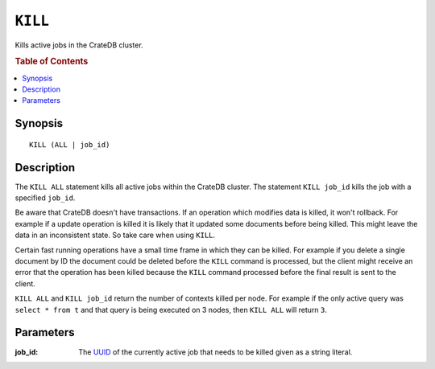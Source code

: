 .. highlight:: psql
.. _sql_kill:

========
``KILL``
========

Kills active jobs in the CrateDB cluster.

.. rubric:: Table of Contents

.. contents::
   :local:

Synopsis
========

::

    KILL (ALL | job_id)


Description
===========

The ``KILL ALL`` statement kills all active jobs within the CrateDB cluster.
The statement ``KILL job_id`` kills the job with a specified ``job_id``.

Be aware that CrateDB doesn't have transactions. If an operation which modifies
data is killed, it won't rollback. For example if a update operation is killed
it is likely that it updated some documents before being killed. This might
leave the data in an inconsistent state. So take care when using ``KILL``.


Certain fast running operations have a small time frame in which they can be
killed. For example if you delete a single document by ID the document could
be deleted before the ``KILL`` command is processed, but the client might
receive an error that the operation has been killed because the ``KILL``
command processed before the final result is sent to the client.

``KILL ALL`` and ``KILL job_id`` return the number of contexts killed per node.
For example if the only active query was ``select * from t`` and that query is
being executed on 3 nodes, then ``KILL ALL`` will return ``3``.

Parameters
==========

:job_id:
  The `UUID`_ of the currently active job that needs to be killed given
  as a string literal.

.. _`UUID`: http://en.wikipedia.org/wiki/Universally_unique_identifier
